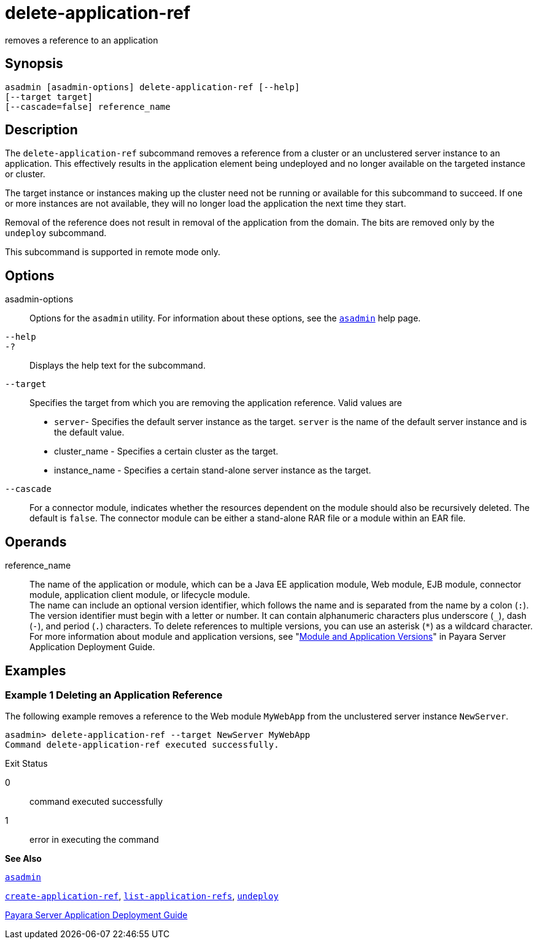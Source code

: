 [[delete-application-ref]]
= delete-application-ref

removes a reference to an application

[[synopsis]]
== Synopsis

[source,shell]
----
asadmin [asadmin-options] delete-application-ref [--help] 
[--target target]
[--cascade=false] reference_name
----

[[description]]
== Description

The `delete-application-ref` subcommand removes a reference from a cluster or an unclustered server instance to an application. This effectively results in the application element being undeployed and no longer available on the targeted instance or cluster.

The target instance or instances making up the cluster need not be running or available for this subcommand to succeed. If one or more instances are not available, they will no longer load the application the next time they start.

Removal of the reference does not result in removal of the application from the domain. The bits are removed only by the `undeploy` subcommand.

This subcommand is supported in remote mode only.

[[options]]
== Options

asadmin-options::
  Options for the `asadmin` utility. For information about these options, see the xref:asadmin.adoc#asadmin[`asadmin`] help page.
`--help`::
`-?`::
  Displays the help text for the subcommand.
`--target`::
  Specifies the target from which you are removing the application reference. Valid values are +
  * `server`- Specifies the default server instance as the target. `server` is the name of the default server instance and is the default value.
  * cluster_name - Specifies a certain cluster as the target.
  * instance_name - Specifies a certain stand-alone server instance as the target.
`--cascade`::
  For a connector module, indicates whether the resources dependent on the module should also be recursively deleted. The default is `false`. The connector module can be either a stand-alone RAR file or a module
  within an EAR file.

[[operands]]
== Operands

reference_name::
  The name of the application or module, which can be a Java EE application module, Web module, EJB module, connector module, application client module, or lifecycle module. +
  The name can include an optional version identifier, which follows the name and is separated from the name by a colon (`:`). The version identifier must begin with a letter or number. It can contain alphanumeric characters plus underscore (`_`), dash (`-`), and period (`.`) characters. To delete references to multiple versions, you can use an asterisk (`*`) as a wildcard character. For more information about module and application versions, see "xref:application-deployment-guide:overview.adoc#module-and-application-versions[Module and Application Versions]" in Payara Server Application Deployment Guide.

[[examples]]
== Examples

[[example-1]]
=== Example 1 Deleting an Application Reference

The following example removes a reference to the Web module `MyWebApp` from the unclustered server instance `NewServer`.

[source,shell]
----
asadmin> delete-application-ref --target NewServer MyWebApp
Command delete-application-ref executed successfully.
----

[[exit-status]]
Exit Status

0::
  command executed successfully
1::
  error in executing the command

*See Also*

xref:asadmin.adoc#asadmin[`asadmin`]

xref:create-application-ref.adoc#create-application-ref[`create-application-ref`],
xref:list-application-refs.adoc#list-application-refs[`list-application-refs`],
xref:undeploy.adoc#undeploy[`undeploy`]

xref:application-deployment-guide:title.adoc[Payara Server Application Deployment Guide]


